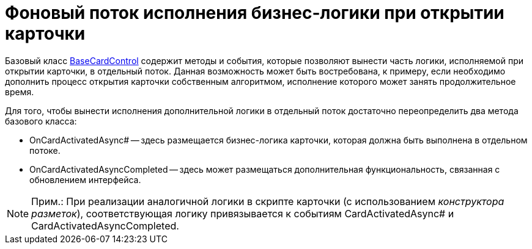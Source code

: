 = Фоновый поток исполнения бизнес-логики при открытии карточки

Базовый класс xref:api/DocsVision/BackOffice/WinForms/BaseCardControl_CL.adoc[BaseCardControl] содержит методы и события, которые позволяют вынести часть логики, исполняемой при открытии карточки, в отдельный поток. Данная возможность может быть востребована, к примеру, если необходимо дополнить процесс открытия карточки собственным алгоритмом, исполнение которого может занять продолжительное время.

Для того, чтобы вынести исполнения дополнительной логики в отдельный поток достаточно переопределить два метода базового класса:

* OnCardActivatedAsync# -- здесь размещается бизнес-логика карточки, которая должна быть выполнена в отдельном потоке.
* OnCardActivatedAsyncCompleted -- здесь может размещаться дополнительная функциональность, связанная с обновлением интерфейса.

[NOTE]
====
[.note__title]#Прим.:# При реализации аналогичной логики в скрипте карточки (с использованием _конструктора разметок_), соответствующая логику привязывается к событиям CardActivatedAsync# и CardActivatedAsyncCompleted.
====

